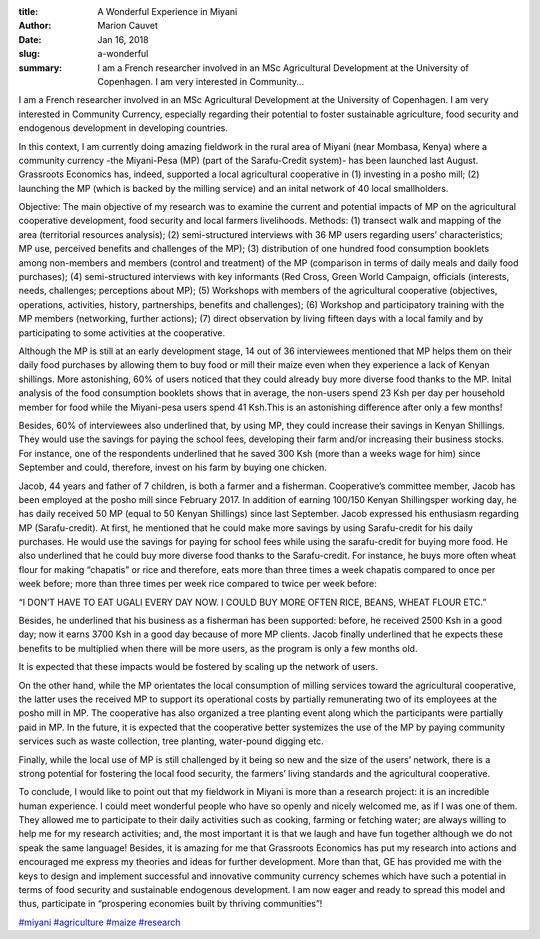 :title: A Wonderful Experience in Miyani
:author: Marion Cauvet
:date: Jan 16, 2018
:slug: a-wonderful
 
:summary: I am a French researcher involved in an MSc Agricultural Development at the University of Copenhagen. I am very interested in Community...
 

.. image:: images/blog/a-wonderful1.webp



I am a French researcher involved in an MSc Agricultural Development at the University of Copenhagen. I am very interested in Community Currency, especially regarding their potential to foster sustainable agriculture, food security and endogenous development in developing countries. 



In this context, I am currently doing amazing fieldwork in the rural area of Miyani (near Mombasa, Kenya) where a community currency -the Miyani-Pesa (MP) (part of the Sarafu-Credit system)- has been launched last August. Grassroots Economics has, indeed, supported a local agricultural cooperative in (1) investing in a posho mill; (2) launching the MP (which is backed by the milling service) and an inital network of 40 local smallholders.



Objective: The main objective of my research was to examine the current and potential impacts of MP on the agricultural cooperative development, food security and local farmers livelihoods. Methods: (1) transect walk and mapping of the area (territorial resources analysis); (2) semi-structured interviews with 36 MP users regarding users’ characteristics; MP use, perceived benefits and challenges of the MP); (3) distribution of one hundred food consumption booklets among non-members and members (control and treatment) of the MP (comparison in terms of daily meals and daily food purchases); (4) semi-structured interviews with key informants (Red Cross, Green World Campaign, officials (interests, needs, challenges; perceptions about MP); (5) Workshops with members of the agricultural cooperative (objectives, operations, activities, history, partnerships, benefits and challenges); (6) Workshop and participatory training with the MP members (networking, further actions); (7) direct observation by living fifteen days with a local family and by participating to some activities at the cooperative.



.. image:: images/blog/a-wonderful47.webp



Although the MP is still at an early development stage, 14 out of 36 interviewees mentioned that MP helps them on their daily food purchases by allowing them to buy food or mill their maize even when they experience a lack of Kenyan shillings. More astonishing, 60% of users noticed that they could already buy more diverse food thanks to the MP. Inital analysis of the food consumption booklets shows that in average, the non-users spend 23 Ksh per day per household member for food while the Miyani-pesa users spend 41 Ksh.This is an astonishing difference after only a few months!




Besides, 60% of interviewees also underlined that, by using MP, they could increase their savings in Kenyan Shillings. They would use the savings for paying the school fees, developing their farm and/or increasing their business stocks. For instance, one of the respondents underlined that he saved 300 Ksh (more than a weeks wage for him) since September and could, therefore, invest on his farm by buying one chicken.



Jacob, 44 years and father of 7 children, is both a farmer and a fisherman. Cooperative’s committee member, Jacob has been employed at the posho mill since February 2017. In addition of earning 100/150 Kenyan Shillingsper working day, he has daily received 50 MP (equal to 50 Kenyan Shillings) since last September. Jacob expressed his enthusiasm regarding MP (Sarafu-credit). At first, he mentioned that he could make more savings by using Sarafu-credit for his daily purchases. He would use the savings for paying for school fees while using the sarafu-credit for buying more food. He also underlined that he could buy more diverse food thanks to the Sarafu-credit. For instance, he buys more often wheat flour for making “chapatis” or rice and therefore, eats more than three times a week chapatis compared to once per week before; more than three times per week rice compared to twice per week before:



“I DON’T HAVE TO EAT UGALI EVERY DAY NOW. I COULD BUY MORE OFTEN RICE, BEANS, WHEAT FLOUR ETC.”



Besides, he underlined that his business as a fisherman has been supported: before, he received 2500 Ksh in a good day; now it earns 3700 Ksh in a good day because of more MP clients. Jacob finally underlined that he expects these benefits to be multiplied when there will be more users, as the program is only a few months old.



It is expected that these impacts would be fostered by scaling up the network of users. 



On the other hand, while the MP orientates the local consumption of milling services toward the agricultural cooperative, the latter uses the received MP to support its operational costs by partially remunerating two of its employees at the posho mill in MP. The cooperative has also organized a tree planting event along which the participants were partially paid in MP. In the future, it is expected that the cooperative better systemizes the use of the MP by paying community services such as waste collection, tree planting, water-pound digging etc.



Finally, while the local use of MP is still challenged by it being so new and the size of the users’ network, there is a strong potential for fostering the local food security, the farmers’ living standards and the agricultural cooperative.



To conclude, I would like to point out that my fieldwork in Miyani is more than a research project: it is an incredible human experience. I could meet wonderful people who have so openly and nicely welcomed me, as if I was one of them. They allowed me to participate to their daily activities such as cooking, farming or fetching water; are always willing to help me for my research activities; and, the most important it is that we laugh and have fun together although we do not speak the same language! Besides, it is amazing for me that Grassroots Economics has put my research into actions and encouraged me express my theories and ideas for further development. More than that, GE has provided me with the keys to design and implement successful and innovative community currency schemes which have such a potential in terms of food security and sustainable endogenous development. I am now eager and ready to spread this model and thus, participate in “prospering economies built by thriving communities”!  



`#miyani <https://www.grassrootseconomics.org/blog/hashtags/miyani>`_	`#agriculture <https://www.grassrootseconomics.org/blog/hashtags/agriculture>`_	 `#maize <https://www.grassrootseconomics.org/blog/hashtags/maize>`_	`#research <https://www.grassrootseconomics.org/blog/hashtags/research>`_



